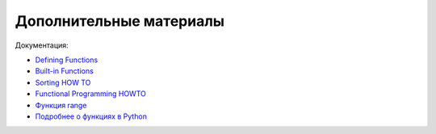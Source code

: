 Дополнительные материалы
------------------------

Документация:

-  `Defining
   Functions <https://docs.python.org/3/tutorial/controlflow.html#defining-functions>`__
-  `Built-in
   Functions <https://docs.python.org/3.6/library/functions.html>`__
-  `Sorting HOW TO <https://docs.python.org/3.6/howto/sorting.html>`__
-  `Functional Programming
   HOWTO <https://docs.python.org/3/howto/functional.html>`__
-  `Функция
   range <https://docs.python.org/3.6/library/stdtypes.html#range>`__
-  `Подробнее о функциях в Python <https://realpython.com/defining-your-own-python-function/>`__
